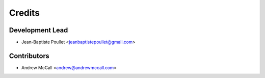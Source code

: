 =======
Credits
=======

Development Lead
----------------

* Jean-Baptiste Poullet <jeanbaptistepoullet@gmail.com>

Contributors
------------

* Andrew McCall <andrew@andrewmccall.com>
